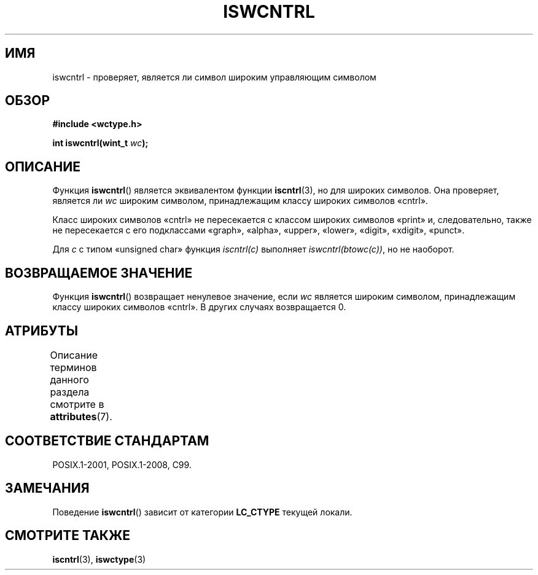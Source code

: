 .\" -*- mode: troff; coding: UTF-8 -*-
.\" Copyright (c) Bruno Haible <haible@clisp.cons.org>
.\"
.\" %%%LICENSE_START(GPLv2+_DOC_ONEPARA)
.\" This is free documentation; you can redistribute it and/or
.\" modify it under the terms of the GNU General Public License as
.\" published by the Free Software Foundation; either version 2 of
.\" the License, or (at your option) any later version.
.\" %%%LICENSE_END
.\"
.\" References consulted:
.\"   GNU glibc-2 source code and manual
.\"   Dinkumware C library reference http://www.dinkumware.com/
.\"   OpenGroup's Single UNIX specification http://www.UNIX-systems.org/online.html
.\"   ISO/IEC 9899:1999
.\"
.\"*******************************************************************
.\"
.\" This file was generated with po4a. Translate the source file.
.\"
.\"*******************************************************************
.TH ISWCNTRL 3 2015\-08\-08 GNU "Руководство программиста Linux"
.SH ИМЯ
iswcntrl \- проверяет, является ли символ широким управляющим символом
.SH ОБЗОР
.nf
\fB#include <wctype.h>\fP
.PP
\fBint iswcntrl(wint_t \fP\fIwc\fP\fB);\fP
.fi
.SH ОПИСАНИЕ
Функция \fBiswcntrl\fP() является эквивалентом функции \fBiscntrl\fP(3), но для
широких символов. Она проверяет, является ли \fIwc\fP широким символом,
принадлежащим классу широких символов «cntrl».
.PP
Класс широких символов «cntrl» не пересекается с классом широких символов
«print» и, следовательно, также не пересекается с его подклассами «graph»,
«alpha», «upper», «lower», «digit», «xdigit», «punct».
.PP
Для \fIc\fP с типом «unsigned char» функция \fIiscntrl(c)\fP выполняет
\fIiswcntrl(btowc(c))\fP, но не наоборот.
.SH "ВОЗВРАЩАЕМОЕ ЗНАЧЕНИЕ"
Функция \fBiswcntrl\fP() возвращает ненулевое значение, если \fIwc\fP является
широким символом, принадлежащим классу широких символов «cntrl». В других
случаях возвращается 0.
.SH АТРИБУТЫ
Описание терминов данного раздела смотрите в \fBattributes\fP(7).
.TS
allbox;
lb lb lb
l l l.
Интерфейс	Атрибут	Значение
T{
\fBiswcntrl\fP()
T}	Безвредность в нитях	MT\-Safe locale
.TE
.SH "СООТВЕТСТВИЕ СТАНДАРТАМ"
POSIX.1\-2001, POSIX.1\-2008, C99.
.SH ЗАМЕЧАНИЯ
Поведение \fBiswcntrl\fP() зависит от категории \fBLC_CTYPE\fP текущей локали.
.SH "СМОТРИТЕ ТАКЖЕ"
\fBiscntrl\fP(3), \fBiswctype\fP(3)
